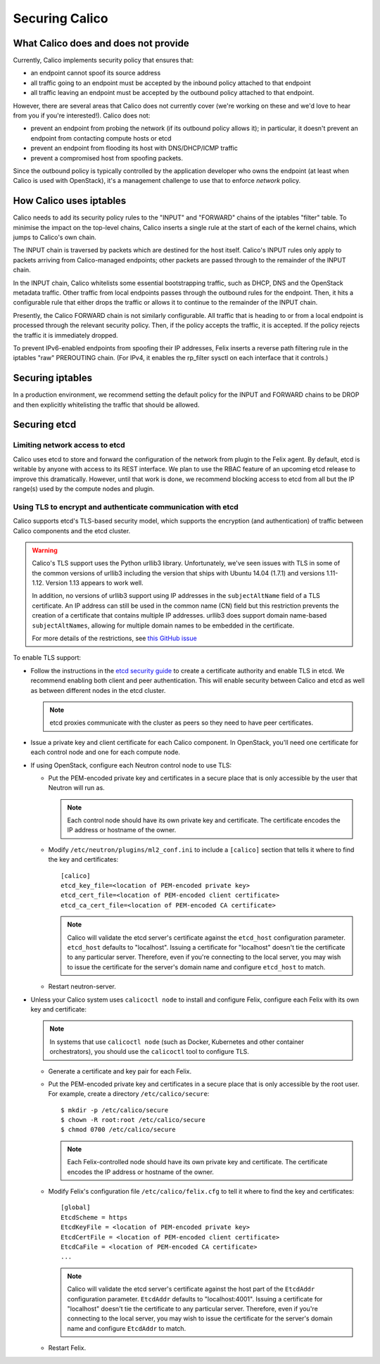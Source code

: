 .. # Copyright (c) Metaswitch Networks 2015. All rights reserved.
   #
   #    Licensed under the Apache License, Version 2.0 (the "License"); you may
   #    not use this file except in compliance with the License. You may obtain
   #    a copy of the License at
   #
   #         http://www.apache.org/licenses/LICENSE-2.0
   #
   #    Unless required by applicable law or agreed to in writing, software
   #    distributed under the License is distributed on an "AS IS" BASIS,
   #    WITHOUT WARRANTIES OR CONDITIONS OF ANY KIND, either express or
   #    implied. See the License for the specific language governing
   #    permissions and limitations under the License.

Securing Calico
===============

What Calico does and does not provide
-------------------------------------

Currently, Calico implements security policy that ensures that:

- an endpoint cannot spoof its source address
- all traffic going to an endpoint must be accepted by the inbound policy
  attached to that endpoint
- all traffic leaving an endpoint must be accepted by the outbound policy
  attached to that endpoint.

However, there are several areas that Calico does not currently cover (we're
working on these and we'd love to hear from you if you're interested!).
Calico does not:

- prevent an endpoint from probing the network (if its outbound policy allows
  it); in particular, it doesn't prevent an endpoint from contacting compute
  hosts or etcd
- prevent an endpoint from flooding its host with DNS/DHCP/ICMP traffic
- prevent a compromised host from spoofing packets.

Since the outbound policy is typically controlled by the application developer
who owns the endpoint (at least when Calico is used with OpenStack), it's a
management challenge to use that to enforce *network* policy.

How Calico uses iptables
------------------------

Calico needs to add its security policy rules to the "INPUT" and "FORWARD"
chains of the iptables "filter" table.  To minimise the impact on the
top-level chains, Calico inserts a single rule at the start of each of the
kernel chains, which jumps to Calico's own chain.

The INPUT chain is traversed by packets which are destined for the host itself.
Calico's INPUT rules only apply to packets arriving from Calico-managed
endpoints; other packets are passed through to the remainder of the INPUT
chain.

In the INPUT chain, Calico whitelists some essential bootstrapping traffic,
such as DHCP, DNS and the OpenStack metadata traffic.  Other traffic from
local endpoints passes through the outbound rules for the endpoint.  Then,
it hits a configurable rule that either drops the traffic or allows it to
continue to the remainder of the INPUT chain.

Presently, the Calico FORWARD chain is not similarly configurable.  All traffic
that is heading to or from a local endpoint is processed through the relevant
security policy.  Then, if the policy accepts the traffic, it is accepted.
If the policy rejects the traffic it is immediately dropped.

To prevent IPv6-enabled endpoints from spoofing their IP addresses, Felix
inserts a reverse path filtering rule in the iptables "raw" PREROUTING chain.
(For IPv4, it enables the rp_filter sysctl on each interface that it controls.)

Securing iptables
-----------------

In a production environment, we recommend setting the default policy for the
INPUT and FORWARD chains to be DROP and then explicitly whitelisting the
traffic that should be allowed.

Securing etcd
-------------

Limiting network access to etcd
~~~~~~~~~~~~~~~~~~~~~~~~~~~~~~~

Calico uses etcd to store and forward the configuration of the network from
plugin to the Felix agent.  By default, etcd is writable by anyone with
access to its REST interface.  We plan to use the RBAC feature of an upcoming
etcd release to improve this dramatically.  However, until that work is done,
we recommend blocking access to etcd from all but the IP range(s) used by the
compute nodes and plugin.

.. _usingtlswithetcd:

Using TLS to encrypt and authenticate communication with etcd
~~~~~~~~~~~~~~~~~~~~~~~~~~~~~~~~~~~~~~~~~~~~~~~~~~~~~~~~~~~~~

Calico supports etcd's TLS-based security model, which supports the encryption
(and authentication) of traffic between Calico components and the etcd cluster.

.. warning:: Calico's TLS support uses the Python urllib3 library.
             Unfortunately, we've seen issues with TLS in some of the common
             versions of urllib3 including the version that ships with
             Ubuntu 14.04 (1.7.1) and versions 1.11-1.12.  Version 1.13
             appears to work well.

             In addition, no versions of urllib3 support using IP addresses
             in the ``subjectAltName`` field of a TLS certificate.  An IP
             address can still be used in the common name (CN) field but
             this restriction prevents the creation of a certificate that
             contains multiple IP addresses.  urllib3 does support domain
             name-based ``subjectAltNames``, allowing for multiple domain names
             to be embedded in the certificate.

             For more details of the restrictions, see `this GitHub issue`_

.. _this GitHub issue: https://github.com/projectcalico/calico/issues/933

To enable TLS support:

* Follow the instructions in the `etcd security guide`_ to create a certificate
  authority and enable TLS in etcd.  We recommend enabling both client and
  peer authentication.  This will enable security between Calico and etcd as
  well as between different nodes in the etcd cluster.

  .. note:: etcd proxies communicate with the cluster as peers so they need to
            have peer certificates.

* Issue a private key and client certificate for each Calico component.  In
  OpenStack, you'll need one certificate for each control node and one for
  each compute node.

* If using OpenStack, configure each Neutron control node to use TLS:

  * Put the PEM-encoded private key and certificates in a secure place that is
    only accessible by the user that Neutron will run as.

    .. note:: Each control node should have its own private key and
              certificate.  The certificate encodes the IP address or
              hostname of the owner.

  * Modify ``/etc/neutron/plugins/ml2_conf.ini`` to include a ``[calico]``
    section that tells it where to find the key and certificates::

      [calico]
      etcd_key_file=<location of PEM-encoded private key>
      etcd_cert_file=<location of PEM-encoded client certificate>
      etcd_ca_cert_file=<location of PEM-encoded CA certificate>

    .. note:: Calico will validate the etcd server's certificate against the
              ``etcd_host`` configuration parameter.  ``etcd_host`` defaults
              to "localhost".  Issuing a certificate for "localhost" doesn't
              tie the certificate to any particular server.  Therefore, even
              if you're connecting to the local server, you may wish to issue
              the certificate for the server's domain name and configure
              ``etcd_host`` to match.

  * Restart neutron-server.

* Unless your Calico system uses ``calicoctl node`` to install and configure
  Felix, configure each Felix with its own key and certificate:

  .. note:: In systems that use ``calicoctl node`` (such as Docker, Kubernetes
            and other container orchestrators), you should use the
            ``calicoctl`` tool to configure TLS.

  * Generate a certificate and key pair for each Felix.

  * Put the PEM-encoded private key and certificates in a secure place that is
    only accessible by the root user.  For example, create a directory
    ``/etc/calico/secure``::

      $ mkdir -p /etc/calico/secure
      $ chown -R root:root /etc/calico/secure
      $ chmod 0700 /etc/calico/secure

    .. note:: Each Felix-controlled node should have its own private key and
              certificate.  The certificate encodes the IP address or
              hostname of the owner.

  * Modify Felix's configuration file ``/etc/calico/felix.cfg`` to tell it
    where to find the key and certificates::

      [global]
      EtcdScheme = https
      EtcdKeyFile = <location of PEM-encoded private key>
      EtcdCertFile = <location of PEM-encoded client certificate>
      EtcdCaFile = <location of PEM-encoded CA certificate>
      ...

    .. note:: Calico will validate the etcd server's certificate against the
              host part of the ``EtcdAddr`` configuration parameter.
              ``EtcdAddr`` defaults to "localhost:4001".  Issuing a
              certificate for "localhost" doesn't tie the certificate to any
              particular server.  Therefore, even if you're connecting to the
              local server, you may wish to issue the certificate for the
              server's domain name and configure ``EtcdAddr`` to match.

  * Restart Felix.

.. _`etcd security guide`: https://coreos.com/etcd/docs/latest/security.html
